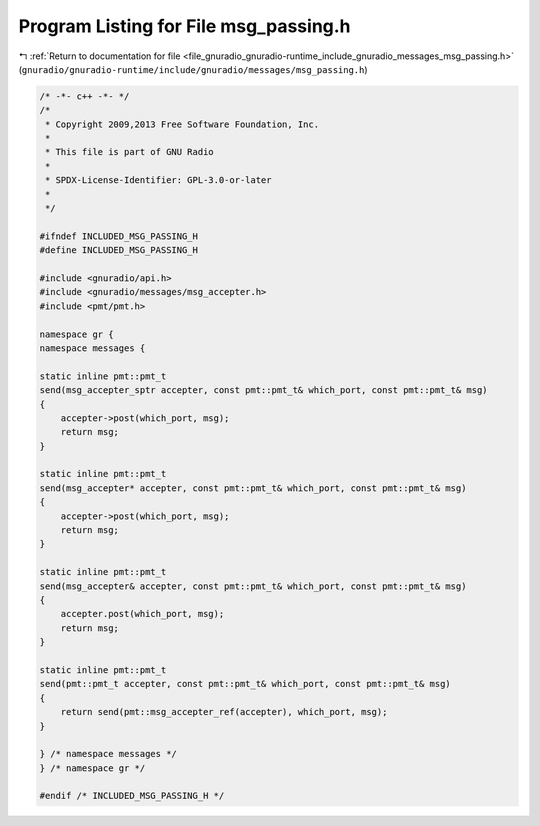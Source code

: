 
.. _program_listing_file_gnuradio_gnuradio-runtime_include_gnuradio_messages_msg_passing.h:

Program Listing for File msg_passing.h
======================================

|exhale_lsh| :ref:`Return to documentation for file <file_gnuradio_gnuradio-runtime_include_gnuradio_messages_msg_passing.h>` (``gnuradio/gnuradio-runtime/include/gnuradio/messages/msg_passing.h``)

.. |exhale_lsh| unicode:: U+021B0 .. UPWARDS ARROW WITH TIP LEFTWARDS

.. code-block:: cpp

   /* -*- c++ -*- */
   /*
    * Copyright 2009,2013 Free Software Foundation, Inc.
    *
    * This file is part of GNU Radio
    *
    * SPDX-License-Identifier: GPL-3.0-or-later
    *
    */
   
   #ifndef INCLUDED_MSG_PASSING_H
   #define INCLUDED_MSG_PASSING_H
   
   #include <gnuradio/api.h>
   #include <gnuradio/messages/msg_accepter.h>
   #include <pmt/pmt.h>
   
   namespace gr {
   namespace messages {
   
   static inline pmt::pmt_t
   send(msg_accepter_sptr accepter, const pmt::pmt_t& which_port, const pmt::pmt_t& msg)
   {
       accepter->post(which_port, msg);
       return msg;
   }
   
   static inline pmt::pmt_t
   send(msg_accepter* accepter, const pmt::pmt_t& which_port, const pmt::pmt_t& msg)
   {
       accepter->post(which_port, msg);
       return msg;
   }
   
   static inline pmt::pmt_t
   send(msg_accepter& accepter, const pmt::pmt_t& which_port, const pmt::pmt_t& msg)
   {
       accepter.post(which_port, msg);
       return msg;
   }
   
   static inline pmt::pmt_t
   send(pmt::pmt_t accepter, const pmt::pmt_t& which_port, const pmt::pmt_t& msg)
   {
       return send(pmt::msg_accepter_ref(accepter), which_port, msg);
   }
   
   } /* namespace messages */
   } /* namespace gr */
   
   #endif /* INCLUDED_MSG_PASSING_H */
